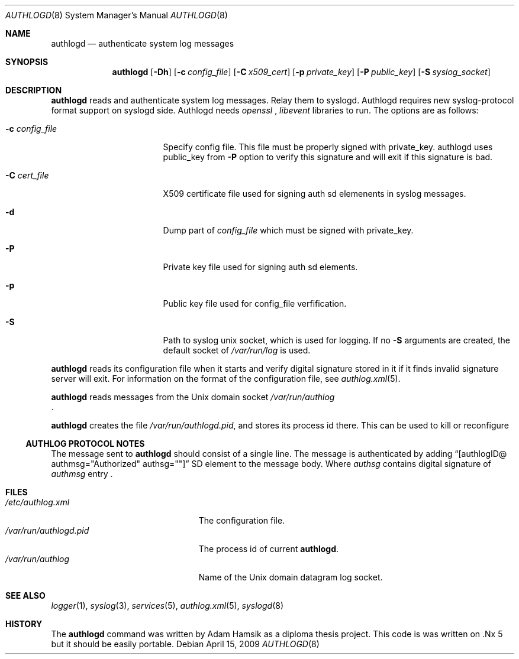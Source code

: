 .\"	$NetBSD$
.\"
.\" Copyright (c) 1983, 1986, 1991, 1993
.\"	The Regents of the University of California.  All rights reserved.
.\"
.\" Redistribution and use in source and binary forms, with or without
.\" modification, are permitted provided that the following conditions
.\" are met:
.\" 1. Redistributions of source code must retain the above copyright
.\"    notice, this list of conditions and the following disclaimer.
.\" 2. Redistributions in binary form must reproduce the above copyright
.\"    notice, this list of conditions and the following disclaimer in the
.\"    documentation and/or other materials provided with the distribution.
.\" 3. Neither the name of the University nor the names of its contributors
.\"    may be used to endorse or promote products derived from this software
.\"    without specific prior written permission.
.\"
.\" THIS SOFTWARE IS PROVIDED BY THE REGENTS AND CONTRIBUTORS ``AS IS'' AND
.\" ANY EXPRESS OR IMPLIED WARRANTIES, INCLUDING, BUT NOT LIMITED TO, THE
.\" IMPLIED WARRANTIES OF MERCHANTABILITY AND FITNESS FOR A PARTICULAR PURPOSE
.\" ARE DISCLAIMED.  IN NO EVENT SHALL THE REGENTS OR CONTRIBUTORS BE LIABLE
.\" FOR ANY DIRECT, INDIRECT, INCIDENTAL, SPECIAL, EXEMPLARY, OR CONSEQUENTIAL
.\" DAMAGES (INCLUDING, BUT NOT LIMITED TO, PROCUREMENT OF SUBSTITUTE GOODS
.\" OR SERVICES; LOSS OF USE, DATA, OR PROFITS; OR BUSINESS INTERRUPTION)
.\" HOWEVER CAUSED AND ON ANY THEORY OF LIABILITY, WHETHER IN CONTRACT, STRICT
.\" LIABILITY, OR TORT (INCLUDING NEGLIGENCE OR OTHERWISE) ARISING IN ANY WAY
.\" OUT OF THE USE OF THIS SOFTWARE, EVEN IF ADVISED OF THE POSSIBILITY OF
.\" SUCH DAMAGE.
.\"
.\"
.Dd April 15, 2009
.Dt AUTHLOGD 8
.Os
.Sh NAME
.Nm authlogd
.Nd authenticate system log messages
.Sh SYNOPSIS
.Nm
.Op Fl Dh
.Bk -words
.Op Fl c Ar config_file
.Ek
.Bk -words
.Op Fl C Ar x509_cert
.Ek
.Bk -words
.Op Fl p Ar private_key
.Ek
.Bk -words
.Op Fl P Ar public_key
.Ek
.Bk -words
.Op Fl S Ar syslog_socket
.Ek
.Sh DESCRIPTION
.Nm
reads and authenticate system log messages. Relay them to syslogd. 
Authlogd requires new syslog-protocol format support on syslogd side.
Authlogd needs 
.Pa openssl
,
.Pa libevent 
libraries to run.
The options are as follows:
.Bl -tag -width 15n
.It Fl c Ar config_file
Specify config file. This file must be properly signed with private_key.
authlogd uses public_key from 
.Fl P 
option to verify this signature and will exit if this signature is bad.
.It Fl C Ar cert_file
X509 certificate file used for signing auth sd elemenents in syslog messages.
.It Fl d
Dump part of 
.Pa config_file
which must be signed with private_key.
.It Fl P
Private key file used for signing auth sd elements.
.It Fl p
Public key file used for config_file verfification.
.It Fl S
Path to syslog unix socket, which is used for logging.
If no 
.Fl S
arguments are created, the default socket of
.Pa /var/run/log
is used.
.El
.Pp
.Nm
reads its configuration file when it starts and verify digital 
signature stored in it if it finds invalid signature server will exit.
For information on the format of the configuration file,
see
.Xr authlog.xml 5 .
.Pp
.Nm
reads messages from the
.Ux
domain socket
.Pa /var/run/authlog
 .
.Pp
.Nm
creates the file
.Pa /var/run/authlogd.pid ,
and stores its process
id there.
This can be used to kill or reconfigure
.Ss AUTHLOG PROTOCOL NOTES
The message sent to
.Nm
should consist of a single line.
The message is authenticated by adding 
.Dq [authlogID@ authmsg="Authorized" authsg=""]
SD element to the message body. Where 
.Pa authsg
contains digital signature of
.Pa authmsg 
entry .
.Sh FILES
.Bl -tag -width /var/run/authlogd.pid -compact
.It Pa /etc/authlog.xml
The configuration file.
.It Pa /var/run/authlogd.pid
The process id of current
.Nm .
.It Pa /var/run/authlog
Name of the
.Ux
domain datagram log socket.
.El
.Sh SEE ALSO
.Xr logger 1 ,
.Xr syslog 3 ,
.Xr services 5 ,
.Xr authlog.xml 5 ,
.Xr syslogd 8
.Sh HISTORY
The
.Nm
command was written by Adam Hamsik as a diploma thesis project.
This code is was written on .Nx 5 but it should be easily portable.
